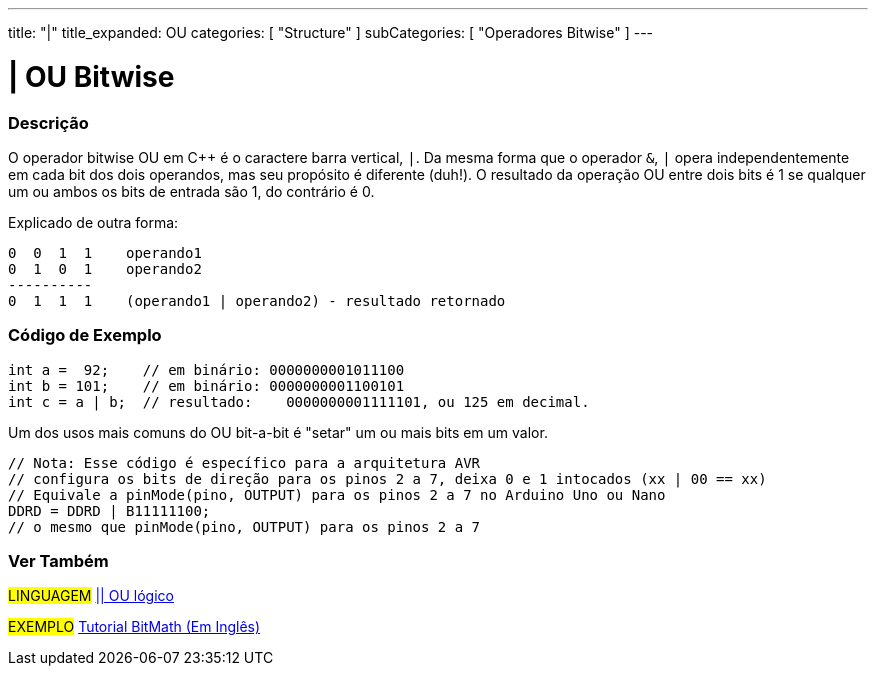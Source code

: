 ---
title: "|"
title_expanded: OU
categories: [ "Structure" ]
subCategories: [ "Operadores Bitwise" ]
---

= | OU Bitwise

// OVERVIEW SECTION STARTS
[#overview]
--

[float]
=== Descrição
O operador bitwise OU em C++ é o caractere barra vertical, `|`. Da mesma forma que o operador `&`, `|` opera  independentemente em cada bit dos dois operandos, mas seu propósito é diferente (duh!). O resultado da operação OU entre dois bits é 1 se qualquer um ou ambos os bits de entrada são 1, do contrário é 0.
[%hardbreaks]

Explicado de outra forma:

    0  0  1  1    operando1
    0  1  0  1    operando2
    ----------
    0  1  1  1    (operando1 | operando2) - resultado retornado
[%hardbreaks]

--
// OVERVIEW SECTION ENDS



// HOW TO USE SECTION STARTS
[#howtouse]
--

[float]
=== Código de Exemplo

[source,arduino]
----
int a =  92;    // em binário: 0000000001011100
int b = 101;    // em binário: 0000000001100101
int c = a | b;  // resultado:    0000000001111101, ou 125 em decimal.
----
[%hardbreaks]

Um dos usos mais comuns do OU bit-a-bit é "setar" um ou mais bits em um valor.

[source,arduino]
----
// Nota: Esse código é específico para a arquitetura AVR
// configura os bits de direção para os pinos 2 a 7, deixa 0 e 1 intocados (xx | 00 == xx)
// Equivale a pinMode(pino, OUTPUT) para os pinos 2 a 7 no Arduino Uno ou Nano
DDRD = DDRD | B11111100; 
// o mesmo que pinMode(pino, OUTPUT) para os pinos 2 a 7
----

--
// HOW TO USE SECTION ENDS


// SEE ALSO SECTION
[#see_also]
--

[float]
=== Ver Também


[role="language"]
#LINGUAGEM# link:../../boolean-operators/logicalor[|| OU lógico]

[role="example"]
#EXEMPLO# https://www.arduino.cc/playground/Code/BitMath[Tutorial BitMath (Em Inglês)^]

--
// SEE ALSO SECTION ENDS
